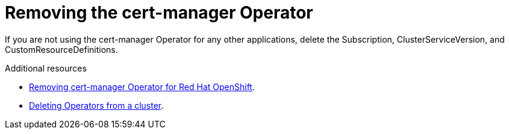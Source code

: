 // Module included in the following assemblies:
//
// <List assemblies here, each on a new line>

// This module can be included from assemblies using the following include statement:
// include::<path>/proc_removing-the-cert-manager-operator.adoc[leveloffset=+1]

// The file name and the ID are based on the module title. For example:
// * file name: proc_doing-procedure-a.adoc
// * ID: [id='proc_doing-procedure-a_{context}']
// * Title: = Doing procedure A
//
// The ID is used as an anchor for linking to the module. Avoid changing
// it after the module has been published to ensure existing links are not
// broken.
//
// The `context` attribute enables module reuse. Every module's ID includes
// {context}, which ensures that the module has a unique ID even if it is
// reused multiple times in a guide.
//
// Start the title with a verb, such as Creating or Create. See also
// _Wording of headings_ in _The IBM Style Guide_.

[id="removing-the-cert-manager-operator_{context}"]
= Removing the cert-manager Operator

[role="_abstract"]
If you are not using the cert-manager Operator for any other applications, delete the Subscription, ClusterServiceVersion, and CustomResourceDefinitions.

.Additional resources

* link:https://docs.openshift.com/container-platform/{NextSupportedOpenShiftVersion}/security/cert_manager_operator/cert-manager-operator-uninstall.html[Removing cert-manager Operator for Red Hat OpenShift].
* link:https://docs.openshift.com/container-platform/{NextSupportedOpenShiftVersion}/operators/admin/olm-deleting-operators-from-cluster.html[Deleting Operators from a cluster].
